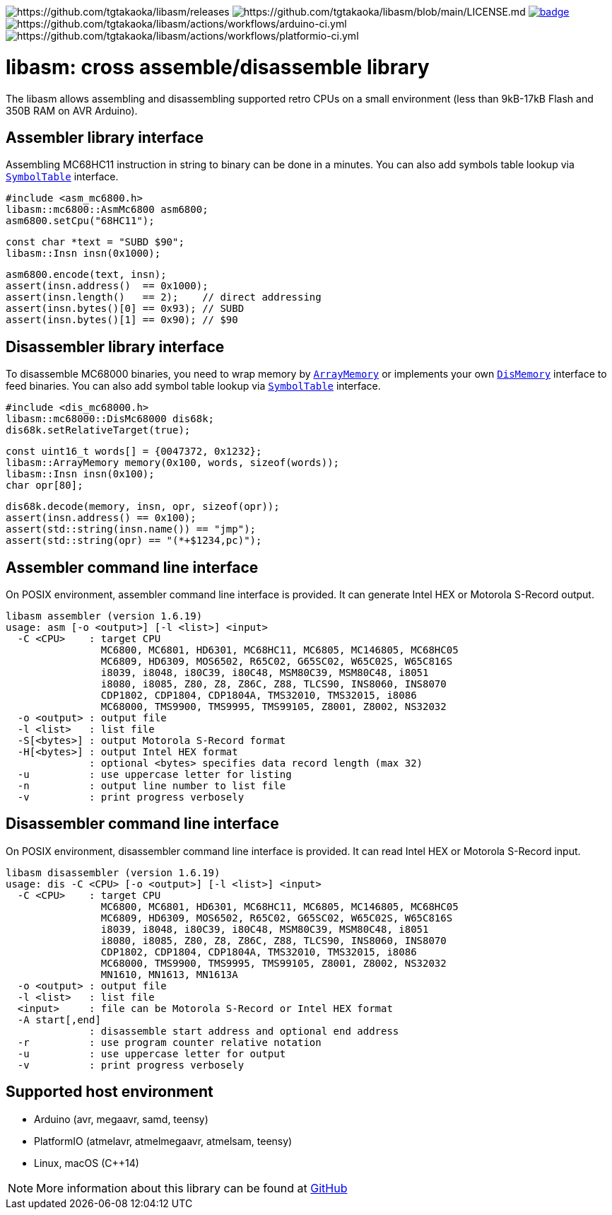 image:https://img.shields.io/github/v/release/tgtakaoka/libasm.svg?maxAge=3600[https://github.com/tgtakaoka/libasm/releases]
image:https://img.shields.io/badge/License-Apache%202.0-blue.svg[https://github.com/tgtakaoka/libasm/blob/main/LICENSE.md]
image:https://github.com/tgtakaoka/libasm/actions/workflows/ccpp.yml/badge.svg[link="https://github.com/tgtakaoka/libasm/actions/workflows/ccpp.yml"]
image:https://github.com/tgtakaoka/libasm/actions/workflows/arduino-ci.yml/badge.svg[https://github.com/tgtakaoka/libasm/actions/workflows/arduino-ci.yml]
image:https://github.com/tgtakaoka/libasm/actions/workflows/platformio-ci.yml/badge.svg[https://github.com/tgtakaoka/libasm/actions/workflows/platformio-ci.yml]

= libasm: cross assemble/disassemble library =

The libasm allows assembling and disassembling supported retro CPUs on
a small environment (less than 9kB-17kB Flash and 350B RAM on AVR
Arduino).

== Assembler library interface ==

Assembling MC68HC11 instruction in string to binary can be done in a
minutes. You can also add symbols table lookup via
https://github.com/tgtakaoka/libasm/blob/main/src/array_memory.h[`SymbolTable`]
interface.

    #include <asm_mc6800.h>
    libasm::mc6800::AsmMc6800 asm6800;
    asm6800.setCpu("68HC11");

    const char *text = "SUBD $90";
    libasm::Insn insn(0x1000);

    asm6800.encode(text, insn);
    assert(insn.address()  == 0x1000);
    assert(insn.length()   == 2);    // direct addressing
    assert(insn.bytes()[0] == 0x93); // SUBD
    assert(insn.bytes()[1] == 0x90); // $90

== Disassembler library interface ==

To disassemble MC68000 binaries, you need to wrap memory by
https://github.com/tgtakaoka/libasm/blob/main/src/array_memory.h[`ArrayMemory`]
or implements your own
https://github.com/tgtakaoka/libasm/blob/main/src/dis_memory.h[`DisMemory`]
interface to feed binaries. You can also add symbol table lookup via
https://github.com/tgtakaoka/libasm/blob/main/src/array_memory.h[`SymbolTable`]
interface.

    #include <dis_mc68000.h>
    libasm::mc68000::DisMc68000 dis68k;
    dis68k.setRelativeTarget(true);

    const uint16_t words[] = {0047372, 0x1232};
    libasm::ArrayMemory memory(0x100, words, sizeof(words));
    libasm::Insn insn(0x100);
    char opr[80];

    dis68k.decode(memory, insn, opr, sizeof(opr));
    assert(insn.address() == 0x100);
    assert(std::string(insn.name()) == "jmp");
    assert(std::string(opr) == "(*+$1234,pc)");

== Assembler command line interface ==

On POSIX environment, assembler command line interface is provided.
It can generate Intel HEX or Motorola S-Record output.

    libasm assembler (version 1.6.19)
    usage: asm [-o <output>] [-l <list>] <input>
      -C <CPU>    : target CPU
                    MC6800, MC6801, HD6301, MC68HC11, MC6805, MC146805, MC68HC05
                    MC6809, HD6309, MOS6502, R65C02, G65SC02, W65C02S, W65C816S
                    i8039, i8048, i80C39, i80C48, MSM80C39, MSM80C48, i8051
                    i8080, i8085, Z80, Z8, Z86C, Z88, TLCS90, INS8060, INS8070
                    CDP1802, CDP1804, CDP1804A, TMS32010, TMS32015, i8086
                    MC68000, TMS9900, TMS9995, TMS99105, Z8001, Z8002, NS32032
      -o <output> : output file
      -l <list>   : list file
      -S[<bytes>] : output Motorola S-Record format
      -H[<bytes>] : output Intel HEX format
                  : optional <bytes> specifies data record length (max 32)
      -u          : use uppercase letter for listing
      -n          : output line number to list file
      -v          : print progress verbosely

== Disassembler command line interface ==

On POSIX environment, disassembler command line interface is provided.
It can read Intel HEX or Motorola S-Record input.

    libasm disassembler (version 1.6.19)
    usage: dis -C <CPU> [-o <output>] [-l <list>] <input>
      -C <CPU>    : target CPU
                    MC6800, MC6801, HD6301, MC68HC11, MC6805, MC146805, MC68HC05
                    MC6809, HD6309, MOS6502, R65C02, G65SC02, W65C02S, W65C816S
                    i8039, i8048, i80C39, i80C48, MSM80C39, MSM80C48, i8051
                    i8080, i8085, Z80, Z8, Z86C, Z88, TLCS90, INS8060, INS8070
                    CDP1802, CDP1804, CDP1804A, TMS32010, TMS32015, i8086
                    MC68000, TMS9900, TMS9995, TMS99105, Z8001, Z8002, NS32032
                    MN1610, MN1613, MN1613A
      -o <output> : output file
      -l <list>   : list file
      <input>     : file can be Motorola S-Record or Intel HEX format
      -A start[,end]
                  : disassemble start address and optional end address
      -r          : use program counter relative notation
      -u          : use uppercase letter for output
      -v          : print progress verbosely

== Supported host environment ==

* Arduino (avr, megaavr, samd, teensy)
* PlatformIO (atmelavr, atmelmegaavr, atmelsam, teensy)
* Linux, macOS (C++14)

NOTE: More information about this library can be found at
https://github.com/tgtakaoka/libasm[GitHub]
